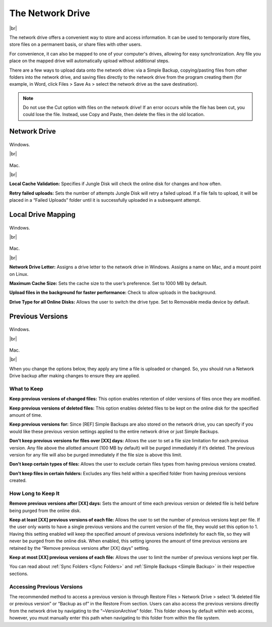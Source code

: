 .. _drive2:
=================
The Network Drive
=================

.. image:: _static/graph/nd22.png
  :width: 800px

|br|

The network drive offers a convenient way to store and access information. It can be used to temporarily store files, store files on a permanent basis, or share files with other users.

For convenience, it can also be mapped to one of your computer's drives, allowing for easy synchronization. Any file you place on the mapped drive will automatically upload without additional steps.

There are a few ways to upload data onto the network drive: via a Simple Backup, copying/pasting files from other folders into the network drive, and saving files directly to the network drive from the program creating them (for example, in Word, click Files > Save As > select the network drive as the save destination).

.. Note:: Do not use the Cut option with files on the network drive! If an error occurs while the file has been cut, you could lose the file. Instead, use Copy and Paste, then delete the files in the old location.

Network Drive
=============
.. figure:: _static/win/s5.png
  :width: 800px
Windows.

|br|

.. figure:: _static/004/nd2.png
  :width: 800px
Mac.

|br|

**Local Cache Validation:** Specifies if Jungle Disk will check the online disk for changes and how often.

**Retry failed uploads:** Sets the number of attempts Jungle Disk will retry a failed upload. If a file fails to  upload, it will be placed in a “Failed Uploads” folder until it is successfully uploaded in a subsequent attempt.

Local Drive Mapping
===================
.. figure:: _static/win/s6.png
  :width: 800px
Windows.

|br|

.. figure:: _static/007/nd4.png
  :width: 800px
Mac.

|br|

**Network Drive Letter:** Assigns a drive letter to the network drive in Windows. Assigns a name on Mac, and a mount point on Linux.

**Maximum Cache Size:** Sets the cache size to the user’s preference. Set to 1000 MB by default.

**Upload files in the background for faster performance:** Check to allow uploads in the background.

**Drive Type for all Online Disks:** Allows the user to switch the drive type. Set to Removable media device by default.

.. _pv:

Previous Versions
=================
.. figure:: _static/win/s7.png
  :width: 800px
Windows.

|br|

.. figure:: _static/007/pv2.png
  :width: 800px
Mac.

|br|

When you change the options below, they apply any time a file is uploaded or changed. So, you should run a Network Drive backup after making changes to ensure they are applied.

What to Keep
^^^^^^^^^^^^
**Keep previous versions of changed files:** This option enables retention of older versions of files once they are modified.

**Keep previous versions of deleted files:** This option enables deleted files to be kept on the online disk for the specified amount of time.

**Keep previous versions for:** Since [REF] Simple Backups are also stored on the network drive, you can specify if you would like these previous version settings applied to the entire network drive or just Simple Backups.

**Don’t keep previous versions for files over [XX] days:** Allows  the user to set a file size limitation for each previous version. Any file above the allotted amount (100  MB by default) will be purged immediately if it’s deleted. The previous version for any file will also be purged immediately if the file size is above this limit.

**Don’t keep certain types of files:** Allows the user to exclude certain files types from having previous versions created.

**Don’t keep files in certain folders:** Excludes any files held within a specified folder from having previous versions created.

How Long to Keep It
^^^^^^^^^^^^^^^^^^^
**Remove previous versions after [XX] days:** Sets the  amount of time each previous version or deleted file is held before being purged from the online disk.

**Keep at least [XX] previous versions of each file:** Allows the user to set the number of previous versions kept per file. If the user only wants to have a single previous versions and the current version of the file, they would set this option to 1.
Having this setting enabled will keep the specified amount of previous versions indefinitely for each file, so they will never be purged from the online disk. When enabled, this setting ignores the amount of time previous versions are retained by the “Remove previous versions after [XX] days” setting.

**Keep at most [XX] previous versions of each file:** Allows the user to limit the number of previous versions kept per file.

You can read about :ref:`Sync Folders <Sync Folders>` and :ref:`Simple Backups <Simple Backup>` in their respective sections.

Accessing Previous Versions
^^^^^^^^^^^^^^^^^^^^^^^^^^^
The recommended method to access a previous version is through Restore Files > Network Drive > select “A deleted file or previous version” or “Backup as of” in the Restore From section. Users can also access the  previous versions directly from the network drive by navigating to the “~VersionArchive” folder. This folder shows by  default within web access, however, you must manually enter this path when navigating to this folder from within  the file system.

.. |br| raw:: html

   <br />
